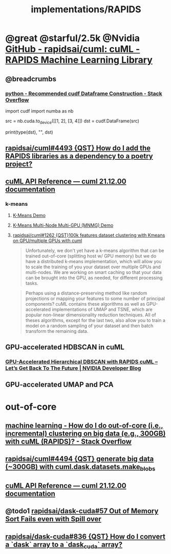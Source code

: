 #+TITLE: implementations/RAPIDS

* @great @starful/2.5k @Nvidia [[https://github.com/rapidsai/cuml][GitHub - rapidsai/cuml: cuML - RAPIDS Machine Learning Library]]
** @breadcrumbs
*** [[https://stackoverflow.com/questions/55922162/recommended-cudf-dataframe-construction][python - Recommended cudf Dataframe Construction - Stack Overflow]]
#+begin_example python
import cudf
import numba as nb

# Convert a Numba DeviceNDArray to a cuDF DataFrame
src = nb.cuda.to_device([[1, 2], [3, 4]])
dst = cudf.DataFrame(src)

print(type(dst), "\n", dst)
#+end_example

** [[https://github.com/rapidsai/cuml/issues/4493][rapidsai/cuml#4493 {QST} How do I add the RAPIDS libraries as a dependency to a poetry project?]]

** [[https://docs.rapids.ai/api/cuml/stable/api.html#clustering][cuML API Reference — cuml 21.12.00 documentation]]
*** k-means
**** [[https://github.com/rapidsai/cuml/blob/branch-22.02/notebooks/kmeans_demo.ipynb][K-Means Demo]]

**** [[https://github.com/rapidsai/cuml/blob/branch-22.02/notebooks/kmeans_mnmg_demo.ipynb][K-Means Multi-Node Multi-GPU (MNMG) Demo]]

**** [[https://github.com/rapidsai/cuml/issues/1262][rapidsai/cuml#1262 {QST}100k features dataset clustering with Kmeans on GPU/multiple GPUs with cuml]]
#+begin_quote
Unfortunately, we don't yet have a k-means algorithm that can be trained out-of-core (splitting host w/ GPU memory) but we do have a distributed k-means implementation, which will allow you to scale the training of you your dataset over multiple GPUs and multi-nodes. We are working on smart caching so that your data can be brought into the GPU, as needed, for different processing tasks.
#+end_quote

#+begin_quote
Perhaps using a distance-preserving method like random projections or mapping your features to some number of principal components? cuML contains these algorithms as well as GPU-accelerated implementations of UMAP and TSNE, which are popular non-linear dimensionality reduction techniques. All of theses algorithms, except for the last two, also allow you to train a model on a random sampling of your dataset and then batch transform the remaining data.
#+end_quote

** GPU-accelerated HDBSCAN in cuML
*** [[https://developer.nvidia.com/blog/gpu-accelerated-hierarchical-dbscan-with-rapids-cuml-lets-get-back-to-the-future/][GPU-Accelerated Hierarchical DBSCAN with RAPIDS cuML – Let’s Get Back To The Future | NVIDIA Developer Blog]]

#+ATTR_HTML: :width 472
[[file:sklearn.org_imgs/20220116_160021_X6MJtC.png]]

** GPU-accelerated UMAP and PCA

* out-of-core
** [[https://stackoverflow.com/questions/70776711/how-do-i-do-out-of-core-i-e-incremental-clustering-on-big-data-e-g-300gb][machine learning - How do I do out-of-core (i.e., incremental) clustering on big data (e.g., 300GB) with cuML (RAPIDS)? - Stack Overflow]]

** [[https://github.com/rapidsai/cuml/issues/4494][rapidsai/cuml#4494 {QST} generate big data (~300GB) with cuml.dask.datasets.make_blobs]]

** [[https://docs.rapids.ai/api/cuml/stable/api.html#incremental-pca][cuML API Reference — cuml 21.12.00 documentation]]

** @todo1 [[https://github.com/rapidsai/dask-cuda/issues/57][rapidsai/dask-cuda#57 Out of Memory Sort Fails even with Spill over]]

** [[https://github.com/rapidsai/dask-cuda/issues/836][rapidsai/dask-cuda#836 {QST} How do I convert a `dask` array to a `dask_cuda` array?]]
